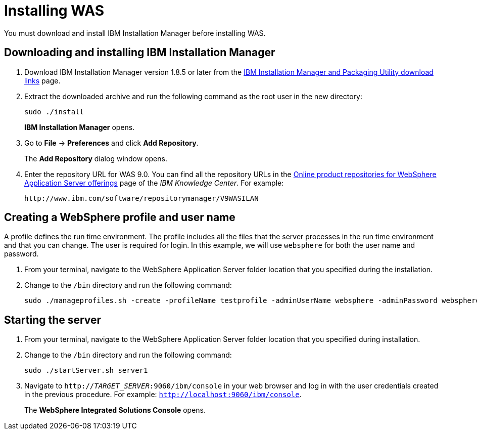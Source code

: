 [id='download-was']

= Installing WAS

You must download and install IBM Installation Manager before installing WAS.

== Downloading and installing IBM Installation Manager

. Download IBM Installation Manager version 1.8.5 or later from the http://www-01.ibm.com/support/docview.wss?uid=swg27025142[IBM Installation Manager and Packaging Utility download links] page.
. Extract the downloaded archive and run the following command as the root user in the new directory:
+
[source]
----
sudo ./install
----
+
*IBM Installation Manager* opens.
. Go to *File* -> *Preferences* and click *Add Repository*.
+
The *Add Repository* dialog window opens.
. Enter the repository URL for WAS 9.0. You can find all the repository URLs in the https://www.ibm.com/support/knowledgecenter/SSEQTJ_9.0.0/com.ibm.websphere.installation.nd.doc/ae/cins_repositories.html[Online product repositories for WebSphere Application Server offerings] page of the _IBM Knowledge Center_. For example:
+
[source]
----
http://www.ibm.com/software/repositorymanager/V9WASILAN
----

== Creating a WebSphere profile and user name
A profile defines the run time environment. The profile includes all the files that the server processes in the run time environment and that you can change. The user is required for login. In this example, we will use `websphere` for both the user name and password.

. From your terminal, navigate to the WebSphere Application Server folder location that you specified during the installation.
. Change to the `/bin` directory and run the following command:
+
[source]
----
sudo ./manageprofiles.sh -create -profileName testprofile -adminUserName websphere -adminPassword websphere
----

== Starting the server
. From your terminal, navigate to the WebSphere Application Server folder location that you specified during installation.
. Change to the `/bin` directory and run the following command:
+
[source]
----
sudo ./startServer.sh server1
----
. Navigate to `http://_TARGET_SERVER_:9060/ibm/console` in your web browser and log in with the user credentials created in the previous procedure. For example: `http://localhost:9060/ibm/console`.
+
The *WebSphere Integrated Solutions Console* opens.
